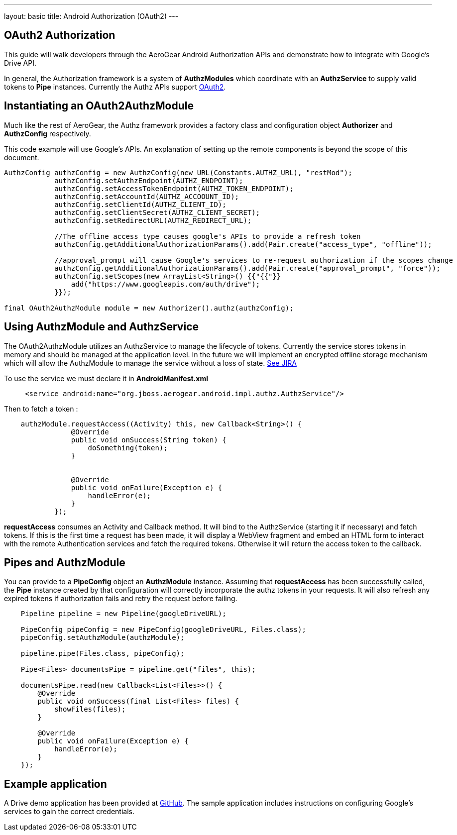---
layout: basic
title: Android Authorization (OAuth2)
---

== OAuth2 Authorization

This guide will walk developers through the AeroGear Android Authorization APIs and demonstrate how to integrate with Google's Drive API.

In general, the Authorization framework is a system of *AuthzModules* which coordinate with an *AuthzService* to supply valid tokens to *Pipe* instances.  Currently the Authz APIs support link:http://tools.ietf.org/html/rfc6749[OAuth2].

== Instantiating an OAuth2AuthzModule

Much like the rest of AeroGear, the Authz framework provides a factory class and configuration object *Authorizer* and *AuthzConfig* respectively.

This code example will use Google's APIs.  An explanation of setting up the remote components is beyond the scope of this document.

[source,java]
----
AuthzConfig authzConfig = new AuthzConfig(new URL(Constants.AUTHZ_URL), "restMod");
            authzConfig.setAuthzEndpoint(AUTHZ_ENDPOINT);
            authzConfig.setAccessTokenEndpoint(AUTHZ_TOKEN_ENDPOINT);
            authzConfig.setAccountId(AUTHZ_ACCOOUNT_ID);
            authzConfig.setClientId(AUTHZ_CLIENT_ID);
            authzConfig.setClientSecret(AUTHZ_CLIENT_SECRET);
            authzConfig.setRedirectURL(AUTHZ_REDIRECT_URL);
            
            //The offline access type causes google's APIs to provide a refresh token
            authzConfig.getAdditionalAuthorizationParams().add(Pair.create("access_type", "offline"));
            
            //approval_prompt will cause Google's services to re-request authorization if the scopes change
            authzConfig.getAdditionalAuthorizationParams().add(Pair.create("approval_prompt", "force"));
            authzConfig.setScopes(new ArrayList<String>() {{"{{"}}
                add("https://www.googleapis.com/auth/drive");
            }});

final OAuth2AuthzModule module = new Authorizer().authz(authzConfig);
----

== Using AuthzModule and AuthzService

The OAuth2AuthzModule utilizes an AuthzService to manage the lifecycle of tokens.  Currently the service stores tokens in memory and should be managed at the application level.  In the future we will implement an encrypted offline storage mechanism which will allow the AuthzModule to manage the service without a loss of state.  link:https://issues.jboss.org/browse/AGDROID-241[See JIRA]

To use the service we must declare it in **AndroidManifest.xml**

```xml
     <service android:name="org.jboss.aerogear.android.impl.authz.AuthzService"/>
```

Then to fetch a token : 
```java
    authzModule.requestAccess((Activity) this, new Callback<String>() {
                @Override
                public void onSuccess(String token) {
                    doSomething(token);
                }


                @Override
                public void onFailure(Exception e) {
                    handleError(e);
                }
            });
```

*requestAccess* consumes an Activity and Callback method.  It will bind to the AuthzService (starting it if necessary) and fetch tokens.  If this is the first time a request has been made, it will display a WebView fragment and embed an HTML form to interact with the remote Authentication services and fetch the required tokens.  Otherwise it will return the access token to the callback.

== Pipes and AuthzModule

You can provide to a *PipeConfig* object an *AuthzModule* instance.  Assuming that *requestAccess* has been successfully called, the *Pipe* instance created by that configuration will correctly incorporate the authz tokens in your requests.  It will also refresh any expired tokens if authorization fails and retry the request before failing.

```java
    Pipeline pipeline = new Pipeline(googleDriveURL);

    PipeConfig pipeConfig = new PipeConfig(googleDriveURL, Files.class);
    pipeConfig.setAuthzModule(authzModule);
    
    pipeline.pipe(Files.class, pipeConfig);

    Pipe<Files> documentsPipe = pipeline.get("files", this);

    documentsPipe.read(new Callback<List<Files>>() {
        @Override
        public void onSuccess(final List<Files> files) {
            showFiles(files);
        }

        @Override
        public void onFailure(Exception e) {
            handleError(e);
        }
    });
```

== Example application

A Drive demo application has been provided at link:https://github.com/secondsun/aerogear-android-oauth2-demo/tree/migrate[GitHub].  The sample application includes instructions on configuring Google's services to gain the correct credentials.
